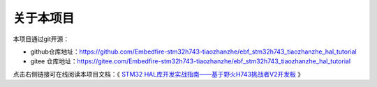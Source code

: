 .. vim: syntax=rst

关于本项目
==============

本项目通过git开源：

- github仓库地址：https://github.com/Embedfire-stm32h743-tiaozhanzhe/ebf_stm32h743_tiaozhanzhe_hal_tutorial
- gitee 仓库地址：https://gitee.com/Embedfire-stm32h743-tiaozhanzhe/ebf_stm32h743_tiaozhanzhe_hal_tutorial

点击右侧链接可在线阅读本项目文档：《 `STM32 HAL库开发实战指南——基于野火H743挑战者V2开发板 <https://ebf-stm32h743-tiaozhanzhe-hal-tutorial.readthedocs.io>`_ 》

